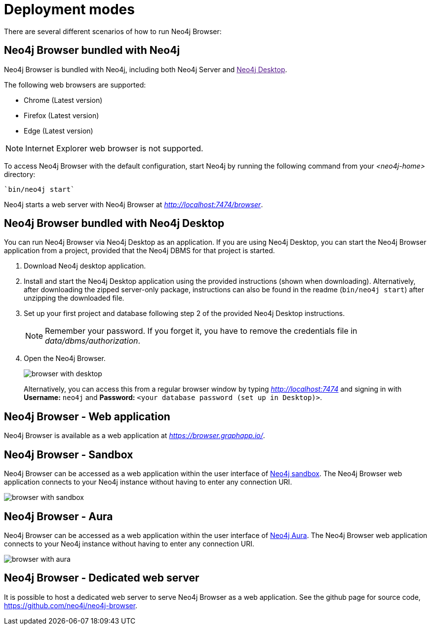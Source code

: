 [[deployment-modes]]
= Deployment modes
:description: This section describes the different deployment modes of Neo4j Browser.

There are several different scenarios of how to run Neo4j Browser:

[[bundled-neo4j]]
== Neo4j Browser bundled with Neo4j

Neo4j Browser is bundled with Neo4j, including both Neo4j Server and link:[Neo4j Desktop].

The following web browsers are supported:

* Chrome (Latest version)
* Firefox (Latest version)
* Edge (Latest version)

[NOTE]
====
Internet Explorer web browser is not supported.
====

To access Neo4j Browser with the default configuration, start Neo4j by running the following command from your _<neo4j-home>_ directory:

[source, shell]
----
`bin/neo4j start`
----

Neo4j starts a web server with Neo4j Browser at _http://localhost:7474/browser_.

// TODO:
// Change the section into a step by step deployment.

[[bundled-desktop]]
== Neo4j Browser bundled with Neo4j Desktop
// Refer to Desktop graph app doc
You can run Neo4j Browser via Neo4j Desktop as an application.
If you are using Neo4j Desktop, you can start the Neo4j Browser application from a project, provided that the Neo4j DBMS for that project is started.

. Download Neo4j desktop application.
. Install and start the Neo4j Desktop application using the provided instructions (shown when downloading).
Alternatively, after downloading the zipped server-only package, instructions can also be found in the readme (`bin/neo4j start`) after unzipping the downloaded file.
. Set up your first project and database following step 2 of the provided Neo4j Desktop instructions.
// GK review comment - what is the server-only package referred to above, I don't understand this in the conext of Desktop?
+
[NOTE]
====
Remember your password.
If you forget it, you have to remove the credentials file in _data/dbms/authorization_.
====
. Open the Neo4j Browser.
+
image:browser-with-desktop.png[]
+
Alternatively, you can access this from a regular browser window by typing _http://localhost:7474_ and signing in with *Username:* `neo4j` and *Password:* `<your database password (set up in Desktop)>`. +

[[web-application]]
== Neo4j Browser - Web application

// GK review comment - Maybe add some info about how can connect to any Neo4j DB from it, and how you just need the connection URL, username and password?

Neo4j Browser is available as a web application at _https://browser.graphapp.io/_.


[[sandbox]]
== Neo4j Browser - Sandbox

Neo4j Browser can be accessed as a web application within the user interface of link:https://neo4j.com/sandbox/[Neo4j sandbox].
The Neo4j Browser web application connects to your Neo4j instance without having to enter any connection URI.

image:browser-with-sandbox.png[]

[[aura]]
== Neo4j Browser - Aura

Neo4j Browser can be accessed as a web application within the user interface of link:https://console.neo4j.io[Neo4j Aura].
The Neo4j Browser web application connects to your Neo4j instance without having to enter any connection URI.

image:browser-with-aura.png[]

[[web-server]]
== Neo4j Browser - Dedicated web server


It is possible to host a dedicated web server to serve Neo4j Browser as a web application.
See the github page for source code, https://github.com/neo4j/neo4j-browser.
//(Is it available as an npm install package?)

//https://neo4j.com/docs/bloom-user-guide/current/bloom-installation/#_bloom_web_app_hosted_in_a_separate_web_server